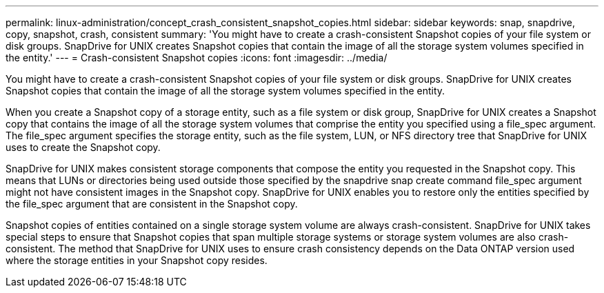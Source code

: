 ---
permalink: linux-administration/concept_crash_consistent_snapshot_copies.html
sidebar: sidebar
keywords: snap, snapdrive, copy, snapshot, crash, consistent
summary: 'You might have to create a crash-consistent Snapshot copies of your file system or disk groups. SnapDrive for UNIX creates Snapshot copies that contain the image of all the storage system volumes specified in the entity.'
---
= Crash-consistent Snapshot copies
:icons: font
:imagesdir: ../media/

[.lead]
You might have to create a crash-consistent Snapshot copies of your file system or disk groups. SnapDrive for UNIX creates Snapshot copies that contain the image of all the storage system volumes specified in the entity.

When you create a Snapshot copy of a storage entity, such as a file system or disk group, SnapDrive for UNIX creates a Snapshot copy that contains the image of all the storage system volumes that comprise the entity you specified using a file_spec argument. The file_spec argument specifies the storage entity, such as the file system, LUN, or NFS directory tree that SnapDrive for UNIX uses to create the Snapshot copy.

SnapDrive for UNIX makes consistent storage components that compose the entity you requested in the Snapshot copy. This means that LUNs or directories being used outside those specified by the snapdrive snap create command file_spec argument might not have consistent images in the Snapshot copy. SnapDrive for UNIX enables you to restore only the entities specified by the file_spec argument that are consistent in the Snapshot copy.

Snapshot copies of entities contained on a single storage system volume are always crash-consistent. SnapDrive for UNIX takes special steps to ensure that Snapshot copies that span multiple storage systems or storage system volumes are also crash-consistent. The method that SnapDrive for UNIX uses to ensure crash consistency depends on the Data ONTAP version used where the storage entities in your Snapshot copy resides.
